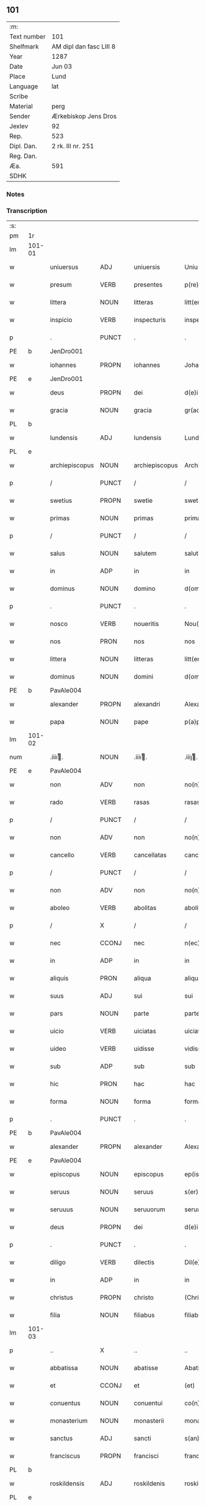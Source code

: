 ** 101
| :m:         |                         |
| Text number | 101                     |
| Shelfmark   | AM dipl dan fasc LIII 8 |
| Year        | 1287                    |
| Date        | Jun 03                  |
| Place       | Lund                    |
| Language    | lat                     |
| Scribe      |                         |
| Material    | perg                    |
| Sender      | Ærkebiskop Jens Dros    |
| Jexlev      | 92                      |
| Rep.        | 523                     |
| Dipl. Dan.  | 2 rk. III nr. 251       |
| Reg. Dan.   |                         |
| Æa.         | 591                     |
| SDHK        |                         |

*** Notes


*** Transcription
| :s: |        |                |       |   |                |                     |               |   |   |   |   |     |   |   |   |               |
| pm  |     1r |                |       |   |                |                     |               |   |   |   |   |     |   |   |   |               |
| lm  | 101-01 |                |       |   |                |                     |               |   |   |   |   |     |   |   |   |               |
| w   |        | uniuersus      | ADJ   |   | uniuersis      | Uniu(er)sis         | Unıu͛ſıs       |   |   |   |   | lat |   |   |   |        101-01 |
| w   |        | presum         | VERB  |   | presentes      | p(re)sentes         | p͛ſentes       |   |   |   |   | lat |   |   |   |        101-01 |
| w   |        | littera        | NOUN  |   | litteras       | litt(er)as          | lıtt͛as        |   |   |   |   | lat |   |   |   |        101-01 |
| w   |        | inspicio       | VERB  |   | inspecturis    | inspecturis         | ínſpeuɼıs    |   |   |   |   | lat |   |   |   |        101-01 |
| p   |        | .              | PUNCT |   | .              | .                   | .             |   |   |   |   | lat |   |   |   |        101-01 |
| PE  |      b | JenDro001               |       |   |                |                     |               |   |   |   |   |     |   |   |   |               |
| w   |        | iohannes       | PROPN |   | iohannes       | Johannes            | Johnnes      |   |   |   |   | lat |   |   |   |        101-01 |
| PE  |      e | JenDro001               |       |   |                |                     |               |   |   |   |   |     |   |   |   |               |
| w   |        | deus           | PROPN |   | dei            | d(e)i               | ꝺı̅            |   |   |   |   | lat |   |   |   |        101-01 |
| w   |        | gracia         | NOUN  |   | gracia         | gr(aci)a            | gɼ͛a           |   |   |   |   | lat |   |   |   |        101-01 |
| PL  |      b |                |       |   |                |                     |               |   |   |   |   |     |   |   |   |               |
| w   |        | lundensis      | ADJ   |   | lundensis      | Lund(e)n(sis)       | Lunꝺn͛         |   |   |   |   | lat |   |   |   |        101-01 |
| PL  |      e |                |       |   |                |                     |               |   |   |   |   |     |   |   |   |               |
| w   |        | archiepiscopus | NOUN  |   | archiepiscopus | Archiep(iscopu)s    | ɼchıep͛s      |   |   |   |   | lat |   |   |   |        101-01 |
| p   |        | /              | PUNCT |   | /              | /                   | /             |   |   |   |   | lat |   |   |   |        101-01 |
| w   |        | swetius        | PROPN |   | swetie         | swetie              | ſwetıe        |   |   |   |   | lat |   |   |   |        101-01 |
| w   |        | primas         | NOUN  |   | primas         | primas              | pꝛıms        |   |   |   |   | lat |   |   |   |        101-01 |
| p   |        | /              | PUNCT |   | /              | /                   | /             |   |   |   |   | lat |   |   |   |        101-01 |
| w   |        | salus          | NOUN  |   | salutem        | salutem             | ſlutem       |   |   |   |   | lat |   |   |   |        101-01 |
| w   |        | in             | ADP   |   | in             | in                  | ın            |   |   |   |   | lat |   |   |   |        101-01 |
| w   |        | dominus        | NOUN  |   | domino         | d(omi)no            | ꝺn̅o           |   |   |   |   | lat |   |   |   |        101-01 |
| p   |        | .              | PUNCT |   | .              | .                   | .             |   |   |   |   | lat |   |   |   |        101-01 |
| w   |        | nosco          | VERB  |   | noueritis      | Nou(er)itis         | Nou͛ıtıſ       |   |   |   |   | lat |   |   |   |        101-01 |
| w   |        | nos            | PRON  |   | nos            | nos                 | noſ           |   |   |   |   | lat |   |   |   |        101-01 |
| w   |        | littera        | NOUN  |   | litteras       | litt(er)as          | lıtt͛as        |   |   |   |   | lat |   |   |   |        101-01 |
| w   |        | dominus        | NOUN  |   | domini         | d(omi)ni            | ꝺn͛í           |   |   |   |   | lat |   |   |   |        101-01 |
| PE  |      b | PavAle004               |       |   |                |                     |               |   |   |   |   |     |   |   |   |               |
| w   |        | alexander      | PROPN |   | alexandri      | Alexandri           | lexnꝺꝛı     |   |   |   |   | lat |   |   |   |        101-01 |
| w   |        | papa           | NOUN  |   | pape           | p(a)p(e)            | ͤ             |   |   |   |   | lat |   |   |   |        101-01 |
| lm  | 101-02 |                |       |   |                |                     |               |   |   |   |   |     |   |   |   |               |
| num |        | .iiiiͭ.        | NOUN  |   | .iiiiͭ.        | .iiijͭ.             | .ıııȷͭ.       |   |   |   |   | lat |   |   |   |        101-02 |
| PE  |      e | PavAle004               |       |   |                |                     |               |   |   |   |   |     |   |   |   |               |
| w   |        | non            | ADV   |   | non            | no(n)               | no͛            |   |   |   |   | lat |   |   |   |        101-02 |
| w   |        | rado           | VERB  |   | rasas          | rasas               | ɼaſas         |   |   |   |   | lat |   |   |   |        101-02 |
| p   |        | /              | PUNCT |   | /              | /                   | /             |   |   |   |   | lat |   |   |   |        101-02 |
| w   |        | non            | ADV   |   | non            | no(n)               | no͛            |   |   |   |   | lat |   |   |   |        101-02 |
| w   |        | cancello       | VERB  |   | cancellatas    | cancellatas         | cancelltas   |   |   |   |   | lat |   |   |   |        101-02 |
| p   |        | /              | PUNCT |   | /              | /                   | /             |   |   |   |   | lat |   |   |   |        101-02 |
| w   |        | non            | ADV   |   | non            | no(n)               | no͛            |   |   |   |   | lat |   |   |   |        101-02 |
| w   |        | aboleo         | VERB  |   | abolitas       | abolitas            | abolıtas      |   |   |   |   | lat |   |   |   |        101-02 |
| p   |        | /              | X     |   | /              | /                   | /             |   |   |   |   | lat |   |   |   |        101-02 |
| w   |        | nec            | CCONJ |   | nec            | n(ec)               | nͨ             |   |   |   |   | lat |   |   |   |        101-02 |
| w   |        | in             | ADP   |   | in             | in                  | ın            |   |   |   |   | lat |   |   |   |        101-02 |
| w   |        | aliquis        | PRON  |   | aliqua         | aliqua              | alıqu        |   |   |   |   | lat |   |   |   |        101-02 |
| w   |        | suus           | ADJ   |   | sui            | sui                 | ſuı           |   |   |   |   | lat |   |   |   |        101-02 |
| w   |        | pars           | NOUN  |   | parte          | parte               | pɼte         |   |   |   |   | lat |   |   |   |        101-02 |
| w   |        | uicio          | VERB  |   | uiciatas       | uiciatas            | uıcıtas      |   |   |   |   | lat |   |   |   |        101-02 |
| w   |        | uideo          | VERB  |   | uidisse        | vidisse             | ỽıꝺıſſe       |   |   |   |   | lat |   |   |   |        101-02 |
| w   |        | sub            | ADP   |   | sub            | sub                 | ſub           |   |   |   |   | lat |   |   |   |        101-02 |
| w   |        | hic            | PRON  |   | hac            | hac                 | hc           |   |   |   |   | lat |   |   |   |        101-02 |
| w   |        | forma          | NOUN  |   | forma          | forma               | foꝛm         |   |   |   |   | lat |   |   |   |        101-02 |
| p   |        | .              | PUNCT |   | .              | .                   | .             |   |   |   |   | lat |   |   |   |        101-02 |
| PE  |      b |PavAle004                |       |   |                |                     |               |   |   |   |   |     |   |   |   |               |
| w   |        | alexander      | PROPN |   | alexander      | Alexander           | Alexnꝺeɼ     |   |   |   |   | lat |   |   |   |        101-02 |
| PE  |      e | PavAle004               |       |   |                |                     |               |   |   |   |   |     |   |   |   |               |
| w   |        | episcopus      | NOUN  |   | episcopus      | ep(iscopus)         | ep͛c           |   |   |   |   | lat |   |   |   |        101-02 |
| w   |        | seruus         | NOUN  |   | seruus         | s(er)uus            | s͛uus          |   |   |   |   | lat |   |   |   |        101-02 |
| w   |        | seruuus        | NOUN  |   | seruuorum      | seruuor(um)         | ſeɼuuoꝝ       |   |   |   |   | lat |   |   |   |        101-02 |
| w   |        | deus           | PROPN |   | dei            | d(e)i               | ꝺı̅            |   |   |   |   | lat |   |   |   |        101-02 |
| p   |        | .              | PUNCT |   | .              | .                   | .             |   |   |   |   | lat |   |   |   |        101-02 |
| w   |        | diligo         | VERB  |   | dilectis       | Dil(e)c(t)is        | Dılc̅ıs        |   |   |   |   | lat |   |   |   |        101-02 |
| w   |        | in             | ADP   |   | in             | in                  | ın            |   |   |   |   | lat |   |   |   |        101-02 |
| w   |        | christus       | PROPN |   | christo        | (Christ)o           | xp̅o           |   |   |   |   | lat |   |   |   |        101-02 |
| w   |        | filia          | NOUN  |   | filiabus       | filiab(us)          | fılıabꝫ       |   |   |   |   | lat |   |   |   |        101-02 |
| lm  | 101-03 |                |       |   |                |                     |               |   |   |   |   |     |   |   |   |               |
| p   |        | ..             | X     |   | ..             | ..                  | ..            |   |   |   |   | lat |   |   |   |        101-03 |
| w   |        | abbatissa      | NOUN  |   | abatisse       | Abatisse            | btıſſe      |   |   |   |   | lat |   |   |   |        101-03 |
| w   |        | et             | CCONJ |   | et             | (et)                |              |   |   |   |   | lat |   |   |   |        101-03 |
| w   |        | conuentus      | NOUN  |   | conuentui      | co(n)uentuj         | co̅uentu      |   |   |   |   | lat |   |   |   |        101-03 |
| w   |        | monasterium    | NOUN  |   | monasterii     | monasterij          | monﬅeɼí     |   |   |   |   | lat |   |   |   |        101-03 |
| w   |        | sanctus        | ADJ   |   | sancti         | s(an)c(t)i          | ſc̅ı           |   |   |   |   | lat |   |   |   |        101-03 |
| w   |        | franciscus     | PROPN |   | francisci      | francisci           | fɼancıſcí     |   |   |   |   | lat |   |   |   |        101-03 |
| PL  |      b |                |       |   |                |                     |               |   |   |   |   |     |   |   |   |               |
| w   |        | roskildensis   | ADJ   |   | roskildenis    | roskilden(is)       | ɼoſkılꝺen̅     |   |   |   |   | lat |   |   |   |        101-03 |
| PL  |      e |                |       |   |                |                     |               |   |   |   |   |     |   |   |   |               |
| p   |        | /              | PUNCT |   | /              | /                   | /             |   |   |   |   | lat |   |   |   |        101-03 |
| w   |        | ordo           | NOUN  |   | ordinis        | ordinis             | ᴏꝛꝺınıs       |   |   |   |   | lat |   |   |   |        101-03 |
| w   |        | sanctus        | ADJ   |   | sancti         | s(an)c(t)i          | ſc̅ı           |   |   |   |   | lat |   |   |   |        101-03 |
| w   |        | damianus       | PROPN |   | damiani        | damiani             | ꝺmıní       |   |   |   |   | lat |   |   |   |        101-03 |
| p   |        | .              | PUNCT |   | .              | .                   | .             |   |   |   |   | lat |   |   |   |        101-03 |
| w   |        | salus          | NOUN  |   | salutem        | Sal(u)t(em)         | Salt̅          |   |   |   |   | lat |   |   |   |        101-03 |
| w   |        | et             | CCONJ |   | et             | (et)                |              |   |   |   |   | lat |   |   |   |        101-03 |
| w   |        | apostolicus    | ADJ   |   | apostolicam    | Ap(osto)licam       | pl̅ıcam       |   |   |   |   | lat |   |   |   |        101-03 |
| w   |        | benedictio     | NOUN  |   | benedictionem  | ben(edictionem)     | be͛n           |   |   |   |   | lat |   |   |   |        101-03 |
| p   |        | .              | PUNCT |   | .              | .                   | .             |   |   |   |   | lat |   |   |   |        101-03 |
| w   |        | cum            | SCONJ |   | cum            | Cum                 | Cum           |   |   |   |   | lat |   |   |   |        101-03 |
| w   |        | sicut          | ADV   |   | sicut          | sicut               | ſıcut         |   |   |   |   | lat |   |   |   |        101-03 |
| w   |        | ex             | ADP   |   | ex             | ex                  | ex            |   |   |   |   | lat |   |   |   |        101-03 |
| w   |        | pars           | NOUN  |   | parte          | p(ar)te             | ꝑte           |   |   |   |   | lat |   |   |   |        101-03 |
| w   |        | uester         | ADJ   |   | uestra         | u(est)ra            | uɼ͛a           |   |   |   |   | lat |   |   |   |        101-03 |
| w   |        | sum            | AUX   |   | fuit           | fuit                | fuıt          |   |   |   |   | lat |   |   |   |        101-03 |
| w   |        | propono        | VERB  |   | propositum     | p(ro)positu(m)      | oſıtu̅        |   |   |   |   | lat |   |   |   |        101-03 |
| p   |        | /              | PUNCT |   | /              | /                   | /             |   |   |   |   | lat |   |   |   |        101-03 |
| w   |        | coram          | ADP   |   | coram          | cora(m)             | coꝛ̅          |   |   |   |   | lat |   |   |   |        101-03 |
| w   |        | nos            | PRON  |   | nobis          | nobis               | nobıs         |   |   |   |   | lat |   |   |   |        101-03 |
| p   |        | /              | PUNCT |   | /              | /                   | /             |   |   |   |   | lat |   |   |   |        101-03 |
| lm  | 101-04 |                |       |   |                |                     |               |   |   |   |   |     |   |   |   |               |
| w   |        | uos            | PRON  |   | uos            | vos                 | ỽos           |   |   |   |   | lat |   |   |   |        101-04 |
| w   |        | includo        | VERB  |   | incluse        | incluse             | ıncluſe       |   |   |   |   | lat |   |   |   |        101-04 |
| w   |        | corpus         | NOUN  |   | corpore        | corp(or)e           | coꝛꝑe         |   |   |   |   | lat |   |   |   |        101-04 |
| p   |        | /              | X     |   | /              | /                   | /             |   |   |   |   | lat |   |   |   |        101-04 |
| w   |        | in             | ADP   |   | in             | in                  | ın            |   |   |   |   | lat |   |   |   |        101-04 |
| w   |        | castrum        | NOUN  |   | castris        | cast(ri)s           | ᴄaﬅs         |   |   |   |   | lat |   |   |   |        101-04 |
| w   |        | claustralis    | ADJ   |   | claustralibus  | claustralib(us)     | ᴄlauﬅɼalıbꝫ   |   |   |   |   | lat |   |   |   |        101-04 |
| p   |        | /              | PUNCT |   | /              | /                   | /             |   |   |   |   | lat |   |   |   |        101-04 |
| w   |        | mens           | NOUN  |   | mente          | mente               | mente         |   |   |   |   | lat |   |   |   |        101-04 |
| w   |        | tamen          | ADV   |   | tamen          | t(ame)n             | tn̅            |   |   |   |   | lat |   |   |   |        101-04 |
| w   |        | liber          | ADJ   |   | libera         | libera              | lıbeɼa        |   |   |   |   | lat |   |   |   |        101-04 |
| w   |        | deuotus        | ADV   |   | deuote         | deuote              | ꝺeuote        |   |   |   |   | lat |   |   |   |        101-04 |
| w   |        | dominus        | NOUN  |   | domino         | d(omi)no            | ꝺn̅o           |   |   |   |   | lat |   |   |   |        101-04 |
| w   |        | famulor        | VERB  |   | famulantes     | famulantes          | famulantes    |   |   |   |   | lat |   |   |   |        101-04 |
| p   |        | /              | X     |   | /              | /                   | /             |   |   |   |   | lat |   |   |   |        101-04 |
| w   |        | generalis      | ADJ   |   | generali       | g(e)n(er)ali        | gn͛alı         |   |   |   |   | lat |   |   |   |        101-04 |
| w   |        | ordo           | NOUN  |   | ordinis        | ordinis             | ᴏꝛꝺınıs       |   |   |   |   | lat |   |   |   |        101-04 |
| w   |        | et             | CCONJ |   | et             | (et)                |              |   |   |   |   | lat |   |   |   |        101-04 |
| w   |        | prouincialis   | ADJ   |   | prouinciali    | proui(n)ciali       | pꝛouı̅cıalı    |   |   |   |   | lat |   |   |   |        101-04 |
| w   |        | frater         | NOUN  |   | fratrum        | fr(atru)m           | fɼm̅           |   |   |   |   | lat |   |   |   |        101-04 |
| w   |        | parvus         | ADJ   |   | minorum        | mi(n)or(um)         | mı̅oꝝ          |   |   |   |   | lat |   |   |   |        101-04 |
| w   |        | minister       | NOUN  |   | ministris      | minist(ri)s         | mınıﬅs       |   |   |   |   | lat |   |   |   |        101-04 |
| w   |        | ille           | PRON  |   | illius         | illius              | ıllıus        |   |   |   |   | lat |   |   |   |        101-04 |
| w   |        | prouincia      | NOUN  |   | prouincie      | proui(n)cie         | pꝛouı̅cıe      |   |   |   |   | lat |   |   |   |        101-04 |
| p   |        | /              | PUNCT |   | /              | /                   | /             |   |   |   |   | lat |   |   |   |        101-04 |
| w   |        | desidero       | VERB  |   | desideretis    | de-¦sid(er)etis     | ꝺe-¦ſıꝺ͛etıs   |   |   |   |   | lat |   |   |   | 101-04—101-05 |
| w   |        | pro            | ADP   |   | pro            | p(ro)               | ꝓ             |   |   |   |   | lat |   |   |   |        101-05 |
| w   |        | uester         | ADJ   |   | uestra         | u(est)ra            | uɼ̅a           |   |   |   |   | lat |   |   |   |        101-05 |
| w   |        | salus          | NOUN  |   | salute         | salute              | ſalute        |   |   |   |   | lat |   |   |   |        101-05 |
| w   |        | committo       | VERB  |   | committi       | co(m)mitti          | co̅mıttı       |   |   |   |   | lat |   |   |   |        101-05 |
| p   |        | /              | PUNCT |   | /              | /                   | /             |   |   |   |   | lat |   |   |   |        101-05 |
| w   |        | nos            | PRON  |   | nos            | nos                 | noſ           |   |   |   |   | lat |   |   |   |        101-05 |
| w   |        | pius           | ADJ   |   | pium           | piu(m)              | pıu̅           |   |   |   |   | lat |   |   |   |        101-05 |
| w   |        | uester         | ADJ   |   | uestrum        | u(est)r(u)m         | uɼ̅m           |   |   |   |   | lat |   |   |   |        101-05 |
| w   |        | propositum     | NOUN  |   | propositum     | p(ro)positu(m)      | oſıtu̅        |   |   |   |   | lat |   |   |   |        101-05 |
| w   |        | in             | ADP   |   | in             | in                  | ın            |   |   |   |   | lat |   |   |   |        101-05 |
| w   |        | dominus        | NOUN  |   | domino         | d(omi)no            | ꝺn̅o           |   |   |   |   | lat |   |   |   |        101-05 |
| w   |        | commendo       | VERB  |   | commendantes   | co(m)mendantes      | co̅menꝺanteſ   |   |   |   |   | lat |   |   |   |        101-05 |
| p   |        | /              | X     |   | /              | /                   | /             |   |   |   |   | lat |   |   |   |        101-05 |
| w   |        | deuotio        | NOUN  |   | deuotionis     | deuot(i)o(n)is      | ꝺeuot̅oıs      |   |   |   |   | lat |   |   |   |        101-05 |
| w   |        | uestre         | ADJ   |   | uestre         | u(est)re            | uɼ̅e           |   |   |   |   | lat |   |   |   |        101-05 |
| w   |        | prex           | NOUN  |   | precibus       | p(re)cib(us)        | p͛cıbꝫ         |   |   |   |   | lat |   |   |   |        101-05 |
| w   |        | inclino        | VERB  |   | inclinati      | inclinati           | ınclıntı     |   |   |   |   | lat |   |   |   |        101-05 |
| p   |        | /              | PUNCT |   | /              | /                   | /             |   |   |   |   | lat |   |   |   |        101-05 |
| w   |        | uos            | PRON  |   | uos            | vos                 | ỽos           |   |   |   |   | lat |   |   |   |        101-05 |
| w   |        | et             | CCONJ |   | et             | (et)                |              |   |   |   |   | lat |   |   |   |        101-05 |
| w   |        | monasterium    | NOUN  |   | monasterium    | monast(er)ium       | monﬅ͛ıum      |   |   |   |   | lat |   |   |   |        101-05 |
| w   |        | uester         | ADJ   |   | uestrum        | v(est)r(u)m         | ỽɼ̅m           |   |   |   |   | lat |   |   |   |        101-05 |
| w   |        | auctoritas     | NOUN  |   | auctoritate    | auct(oritat)e       | ue         |   |   |   |   | lat |   |   |   |        101-05 |
| w   |        | presum         | VERB  |   | presentium     | p(re)sentiu(m)      | p͛ſentíu̅       |   |   |   |   | lat |   |   |   |        101-05 |
| lm  | 101-06 |                |       |   |                |                     |               |   |   |   |   |     |   |   |   |               |
| w   |        | generalis      | ADJ   |   | generali       | g(e)n(er)ali        | gn͛alı         |   |   |   |   | lat |   |   |   |        101-06 |
| w   |        | et             | CCONJ |   | et             | (et)                |              |   |   |   |   | lat |   |   |   |        101-06 |
| w   |        | prouincialis   | ADJ   |   | prouinciali    | proui(n)ciali       | pꝛouı̅cılı    |   |   |   |   | lat |   |   |   |        101-06 |
| w   |        | minister       | NOUN  |   | ministris      | minist(ri)s         | mınıﬅs       |   |   |   |   | lat |   |   |   |        101-06 |
| w   |        | committo       | VERB  |   | committimus    | co(m)mittim(us)     | co̅míttímꝰ     |   |   |   |   | lat |   |   |   |        101-06 |
| w   |        | supradico      | VERB  |   | supradictis    | suprad(i)c(t)is     | ſupꝛaꝺc̅ıs     |   |   |   |   | lat |   |   |   |        101-06 |
| p   |        | /              | X     |   | /              | /                   | /             |   |   |   |   | lat |   |   |   |        101-06 |
| w   |        | idem           | DET   |   | eadem          | eade(m)             | eaꝺe̅          |   |   |   |   | lat |   |   |   |        101-06 |
| w   |        | auctoritas     | NOUN  |   | auctoritate    | au(ctorita)te       | ue         |   |   |   |   | lat |   |   |   |        101-06 |
| w   |        | nichilominus   | ADV   |   | nichilominus   | nichilomin(us)      | nıchılomınꝰ   |   |   |   |   | lat |   |   |   |        101-06 |
| w   |        | statuo         | VERB  |   | statuentes     | statue(n)tes        | ﬅatue̅tes      |   |   |   |   | lat |   |   |   |        101-06 |
| p   |        | .              | PUNCT |   | .              | .                   | .             |   |   |   |   | lat |   |   |   |        101-06 |
| w   |        | ut             | SCONJ |   | ut             | ut                  | ut            |   |   |   |   | lat |   |   |   |        101-06 |
| w   |        | sub            | ADP   |   | sub            | sub                 | ſub           |   |   |   |   | lat |   |   |   |        101-06 |
| w   |        | magisterium    | NOUN  |   | magisterio     | magist(er)io        | mgıﬅ͛ıo       |   |   |   |   | lat |   |   |   |        101-06 |
| w   |        | et             | CCONJ |   | et             | (et)                |              |   |   |   |   | lat |   |   |   |        101-06 |
| w   |        | doctrina       | NOUN  |   | doctrina       | doct(ri)na          | ꝺon        |   |   |   |   | lat |   |   |   |        101-06 |
| w   |        | minister       | NOUN  |   | ministrorum    | ministror(um)       | mınıﬅɼoꝝ      |   |   |   |   | lat |   |   |   |        101-06 |
| w   |        | generalis      | ADJ   |   | generalis      | g(e)n(er)alis       | g͛nalıs        |   |   |   |   | lat |   |   |   |        101-06 |
| w   |        | et             | CCONJ |   | et             | (et)                |              |   |   |   |   | lat |   |   |   |        101-06 |
| w   |        | prouincialis   | ADJ   |   | prouincialis   | p(ro)ui(n)cialis    | ꝓuı̅cılıs     |   |   |   |   | lat |   |   |   |        101-06 |
| lm  | 101-07 |                |       |   |                |                     |               |   |   |   |   |     |   |   |   |               |
| w   |        | frater         | NOUN  |   | fratrum        | fr(atru)m           | fɼ̅m           |   |   |   |   | lat |   |   |   |        101-07 |
| w   |        | parvus         | ADJ   |   | minorum        | mi(n)or(um)         | mı̅oꝝ          |   |   |   |   | lat |   |   |   |        101-07 |
| w   |        | prouincia      | NOUN  |   | !prouintie¡    | !p(ro)uintie¡       | !ꝓuíntıe¡     |   |   |   |   | lat |   |   |   |        101-07 |
| w   |        | prefor         | VERB  |   | prefate        | p(re)fate           | p͛fate         |   |   |   |   | lat |   |   |   |        101-07 |
| p   |        | /              | PUNCT |   | /              | /                   | /             |   |   |   |   | lat |   |   |   |        101-07 |
| w   |        | qui            | PRON  |   | qui            | qui                 | quí           |   |   |   |   | lat |   |   |   |        101-07 |
| w   |        | pro            | ADP   |   | pro            | pro                 | pꝛo           |   |   |   |   | lat |   |   |   |        101-07 |
| w   |        | tempus         | NOUN  |   | tempore        | temp(or)e           | temꝑe         |   |   |   |   | lat |   |   |   |        101-07 |
| w   |        | sum            | AUX   |   | fuerint        | fu(er)int           | fu͛ínt         |   |   |   |   | lat |   |   |   |        101-07 |
| w   |        | decetero       | ADV   |   | decetero       | decet(er)o          | ꝺecet͛o        |   |   |   |   | lat |   |   |   |        101-07 |
| w   |        | maneo          | VERB  |   | maneatis       | maneatis            | mnetıs      |   |   |   |   | lat |   |   |   |        101-07 |
| p   |        | .              | PUNCT |   | .              | .                   | .             |   |   |   |   | lat |   |   |   |        101-07 |
| w   |        | ille           | PRON  |   | illis          | illis               | ıllıs         |   |   |   |   | lat |   |   |   |        101-07 |
| w   |        | gaudeo         | VERB  |   | gaudentes      | gaud(e)ntes         | gauꝺn̅tes      |   |   |   |   | lat |   |   |   |        101-07 |
| w   |        | priuilegium    | NOUN  |   | priuilegiis    | p(ri)uilegijs       | puılegís    |   |   |   |   | lat |   |   |   |        101-07 |
| p   |        | /              | PUNCT |   | /              | /                   | /             |   |   |   |   | lat |   |   |   |        101-07 |
| w   |        | qui            | PRON  |   | que            | que                 | que           |   |   |   |   | lat |   |   |   |        101-07 |
| w   |        | ordo           | NOUN  |   | ordini         | ordini              | oꝛꝺını        |   |   |   |   | lat |   |   |   |        101-07 |
| w   |        | predictus      | VERB  |   | predicto       | p(re)d(i)c(t)o      | p͛ꝺc̅o          |   |   |   |   | lat |   |   |   |        101-07 |
| w   |        | frater         | NOUN  |   | fratrum        | fr(atru)m           | fɼ̅m           |   |   |   |   | lat |   |   |   |        101-07 |
| w   |        | ipse           | PRON  |   | ipsorum        | ip(s)or(um)         | ıp̅oꝝ          |   |   |   |   | lat |   |   |   |        101-07 |
| w   |        | ab             | ADP   |   | ab             | ab                  | b            |   |   |   |   | lat |   |   |   |        101-07 |
| w   |        | apostolicus    | ADJ   |   | apostolica     | Ap(osto)lica        | plıca       |   |   |   |   | lat |   |   |   |        101-07 |
| w   |        | sedes          | NOUN  |   | sede           | sede                | ſeꝺe          |   |   |   |   | lat |   |   |   |        101-07 |
| w   |        | concedo        | VERB  |   | concessa       | con-¦cessa          | con-¦ceſſa    |   |   |   |   | lat |   |   |   | 101-07—101-08 |
| w   |        | sum            | AUX   |   | sunt           | su(n)t              | ſu̅t           |   |   |   |   | lat |   |   |   |        101-08 |
| p   |        | /              | X     |   | /              | /                   | /             |   |   |   |   | lat |   |   |   |        101-08 |
| w   |        | uel            | CCONJ |   | uel            | u(e)l               | ul           |   |   |   |   | lat |   |   |   |        101-08 |
| w   |        | in             | ADP   |   | in             | in                  | ın            |   |   |   |   | lat |   |   |   |        101-08 |
| w   |        | posterus       | ADJ   |   | posterum       | post(eru)m          | poﬅ͛m          |   |   |   |   | lat |   |   |   |        101-08 |
| w   |        | concedo        | VERB  |   | concedentur    | co(n)cedentur       | co̅ceꝺentuɼ    |   |   |   |   | lat |   |   |   |        101-08 |
| p   |        | .              | PUNCT |   | .              | .                   | .             |   |   |   |   | lat |   |   |   |        101-08 |
| w   |        | ipsique        | PRON  |   | ipsique        | ip(s)iq(ue)         | ıp̅ıqꝫ         |   |   |   |   | lat |   |   |   |        101-08 |
| w   |        | generalis      | ADJ   |   | generalis      | g(e)n(er)alis       | gn͛lıs        |   |   |   |   | lat |   |   |   |        101-08 |
| w   |        | et             | CCONJ |   | et             | (et)                |              |   |   |   |   | lat |   |   |   |        101-08 |
| w   |        | prouincialis   | ADJ   |   | prouincialis   | p(ro)ui(n)cialis    | ꝓuı̅cılıs     |   |   |   |   | lat |   |   |   |        101-08 |
| w   |        | minister       | NOUN  |   | ministri       | minist(ri)          | mınıﬅ        |   |   |   |   | lat |   |   |   |        101-08 |
| p   |        | /              | PUNCT |   | /              | /                   | /             |   |   |   |   | lat |   |   |   |        101-08 |
| w   |        | anima          | NOUN  |   | animarum       | animar(um)          | nímꝝ        |   |   |   |   | lat |   |   |   |        101-08 |
| w   |        | uester         | ADJ   |   | uestrarum      | u(est)rar(um)       | uɼ̅aꝝ          |   |   |   |   | lat |   |   |   |        101-08 |
| w   |        | sollicitudo    | NOUN  |   | sollicitudinem | sollicitudi(n)em    | ſollıcıtuꝺı̅em |   |   |   |   | lat |   |   |   |        101-08 |
| w   |        | gero           | VERB  |   | gerentes       | g(er)entes          | g͛enteſ        |   |   |   |   | lat |   |   |   |        101-08 |
| w   |        | et             | CCONJ |   | et             | (et)                |              |   |   |   |   | lat |   |   |   |        101-08 |
| w   |        | cura           | NOUN  |   | curam          | curam               | cuɼam         |   |   |   |   | lat |   |   |   |        101-08 |
| p   |        | /              | PUNCT |   | /              | /                   | /             |   |   |   |   | lat |   |   |   |        101-08 |
| w   |        | idem           | PRON  |   | eidem          | eidem               | eıꝺem         |   |   |   |   | lat |   |   |   |        101-08 |
| w   |        | monasterium    | NOUN  |   | monasterio     | monast(er)io        | monﬅ͛ıo       |   |   |   |   | lat |   |   |   |        101-08 |
| p   |        | /              | X     |   | /              | /                   | /             |   |   |   |   | lat |   |   |   |        101-08 |
| w   |        | per            | ADP   |   | per            | per                 | peɼ           |   |   |   |   | lat |   |   |   |        101-08 |
| w   |        | se             | PRON  |   | se             | se                  | ſe            |   |   |   |   | lat |   |   |   |        101-08 |
| p   |        | /              | PUNCT |   | /              | /                   | /             |   |   |   |   | lat |   |   |   |        101-08 |
| w   |        | uel            | CCONJ |   | uel            | v(e)l               | ỽl           |   |   |   |   | lat |   |   |   |        101-08 |
| lm  | 101-09 |                |       |   |                |                     |               |   |   |   |   |     |   |   |   |               |
| w   |        | per            | ADP   |   | per            | per                 | peɼ           |   |   |   |   | lat |   |   |   |        101-09 |
| w   |        | alius          | ADJ   |   | alios          | alios               | lıos         |   |   |   |   | lat |   |   |   |        101-09 |
| w   |        | frater         | NOUN  |   | fratres        | fr(atr)es           | fɼ̅es          |   |   |   |   | lat |   |   |   |        101-09 |
| w   |        | suus           | ADJ   |   | sui            | sui                 | ſuí           |   |   |   |   | lat |   |   |   |        101-09 |
| w   |        | ordo           | NOUN  |   | ordinis        | ordinis             | oꝛꝺınıſ       |   |   |   |   | lat |   |   |   |        101-09 |
| p   |        | /              | X     |   | /              | /                   | /             |   |   |   |   | lat |   |   |   |        101-09 |
| w   |        | qui            | PRON  |   | quos           | q(uo)s              | qͦs            |   |   |   |   | lat |   |   |   |        101-09 |
| w   |        | ad             | ADP   |   | ad             | ad                  | ꝺ            |   |   |   |   | lat |   |   |   |        101-09 |
| w   |        | hic            | PRON  |   | hoc            | hoc                 | hoc           |   |   |   |   | lat |   |   |   |        101-09 |
| w   |        | uideo          | VERB  |   | uiderint       | uid(er)int          | uıꝺ͛ınt        |   |   |   |   | lat |   |   |   |        101-09 |
| w   |        | ydoneus        | ADJ   |   | ydoneos        | ydoneos             | ẏꝺoneos       |   |   |   |   | lat |   |   |   |        101-09 |
| p   |        | /              | PUNCT |   | /              | /                   | /             |   |   |   |   | lat |   |   |   |        101-09 |
| w   |        | quociens       | ADV   |   | quociens       | q(uo)ciens          | qͦcıens        |   |   |   |   | lat |   |   |   |        101-09 |
| w   |        | expedio        | VERB  |   | expedierit     | expedierit          | expeꝺıeɼıt    |   |   |   |   | lat |   |   |   |        101-09 |
| w   |        | officium       | NOUN  |   | officium       | officiu(m)          | offıcıu̅       |   |   |   |   | lat |   |   |   |        101-09 |
| w   |        | uisitatio      | NOUN  |   | uisitationis   | visitat(i)o(n)is    | ỽıſıtat̅oıſ    |   |   |   |   | lat |   |   |   |        101-09 |
| w   |        | impendo        | VERB  |   | impendant      | impendant           | ımpenꝺant     |   |   |   |   | lat |   |   |   |        101-09 |
| p   |        | /              | X     |   | /              | /                   | /             |   |   |   |   | lat |   |   |   |        101-09 |
| w   |        | corrigo        | VERB  |   | corrigendo     | corrigendo          | coꝛɼıgenꝺo    |   |   |   |   | lat |   |   |   |        101-09 |
| w   |        | et             | CCONJ |   | et             | (et)                |              |   |   |   |   | lat |   |   |   |        101-09 |
| w   |        | reformo        | VERB  |   | reformando     | reformando          | ɼefoꝛmnꝺo    |   |   |   |   | lat |   |   |   |        101-09 |
| w   |        | ibidem         | ADV   |   | ibidem         | ibidem              | ıbıꝺem        |   |   |   |   | lat |   |   |   |        101-09 |
| p   |        | /              | PUNCT |   | /              | /                   | /             |   |   |   |   | lat |   |   |   |        101-09 |
| w   |        | tam            | ADV   |   | tam            | tam                 | tam           |   |   |   |   | lat |   |   |   |        101-09 |
| w   |        | in             | ADP   |   | in             | in                  | ín            |   |   |   |   | lat |   |   |   |        101-09 |
| lm  | 101-10 |                |       |   |                |                     |               |   |   |   |   |     |   |   |   |               |
| w   |        | caput          | NOUN  |   | capite         | capite              | capıte        |   |   |   |   | lat |   |   |   |        101-10 |
| w   |        | quam           | ADV   |   | quam           | q(uam)              | ꝙ            |   |   |   |   | lat |   |   |   |        101-10 |
| w   |        | in             | ADP   |   | in             | in                  | ín            |   |   |   |   | lat |   |   |   |        101-10 |
| w   |        | membrum        | NOUN  |   | membris        | membris             | membꝛıs       |   |   |   |   | lat |   |   |   |        101-10 |
| p   |        | /              | X     |   | /              | /                   | /             |   |   |   |   | lat |   |   |   |        101-10 |
| w   |        | qui            | CCONJ |   | que            | que                 | que           |   |   |   |   | lat |   |   |   |        101-10 |
| w   |        | correctio      | NOUN  |   | correctionis   | correct(i)o(n)is    | coꝛɼeo̅ıs     |   |   |   |   | lat |   |   |   |        101-10 |
| w   |        | siue           | CCONJ |   | seu            | seu                 | ſeu           |   |   |   |   | lat |   |   |   |        101-10 |
| w   |        | reformatio     | NOUN  |   | reformationis  | reformat(i)o(n)is   | ɼefoꝛmt̅oıs   |   |   |   |   | lat |   |   |   |        101-10 |
| w   |        | officium       | NOUN  |   | officio        | officio             | offıcıo       |   |   |   |   | lat |   |   |   |        101-10 |
| w   |        | nosco          | VERB  |   | nouerint       | nou(er)int          | nou͛ínt        |   |   |   |   | lat |   |   |   |        101-10 |
| w   |        | indigeo        | VERB  |   | indigere       | indigere            | ínꝺıgeɼe      |   |   |   |   | lat |   |   |   |        101-10 |
| p   |        | .              | PUNCT |   | .              | .                   | .             |   |   |   |   | lat |   |   |   |        101-10 |
| w   |        | et             | CCONJ |   | et             | (et)                |              |   |   |   |   | lat |   |   |   |        101-10 |
| w   |        | nichilominus   | ADV   |   | nichilominus   | nichilomin(us)      | nıchılomınꝰ   |   |   |   |   | lat |   |   |   |        101-10 |
| w   |        | instituo       | VERB  |   | instituant     | instituant          | ınﬅıtunt     |   |   |   |   | lat |   |   |   |        101-10 |
| w   |        | et             | CCONJ |   | et             | (et)                |              |   |   |   |   | lat |   |   |   |        101-10 |
| w   |        | destituo       | VERB  |   | destituant     | destituant          | ꝺeﬅıtunt     |   |   |   |   | lat |   |   |   |        101-10 |
| p   |        | /              | PUNCT |   | /              | /                   | /             |   |   |   |   | lat |   |   |   |        101-10 |
| w   |        | muto           | VERB  |   | mutent         | mutent              | mutent        |   |   |   |   | lat |   |   |   |        101-10 |
| w   |        | et             | CCONJ |   | et             | (et)                |              |   |   |   |   | lat |   |   |   |        101-10 |
| w   |        | ordino         | VERB  |   | ordinent       | ordinent            | oꝛꝺınent      |   |   |   |   | lat |   |   |   |        101-10 |
| p   |        | /              | PUNCT |   | /              | /                   | /             |   |   |   |   | lat |   |   |   |        101-10 |
| w   |        | prout          | SCONJ |   | prout          | p(ro)ut             | ꝓut           |   |   |   |   | lat |   |   |   |        101-10 |
| lm  | 101-11 |                |       |   |                |                     |               |   |   |   |   |     |   |   |   |               |
| w   |        | secundus       | ADP   |   | secundum       | s(e)c(un)d(u)m      | ſcꝺm         |   |   |   |   | lat |   |   |   |        101-11 |
| w   |        | deum           | PROPN |   | deum           | d(eu)m              | ꝺm̅            |   |   |   |   | lat |   |   |   |        101-11 |
| w   |        | uideo          | VERB  |   | uiderint       | vid(er)int          | ỽıꝺ͛ınt        |   |   |   |   | lat |   |   |   |        101-11 |
| w   |        | expedio        | VERB  |   | expedire       | expedire            | expeꝺıɼe      |   |   |   |   | lat |   |   |   |        101-11 |
| p   |        | .              | PUNCT |   | .              | .                   | .             |   |   |   |   | lat |   |   |   |        101-11 |
| w   |        | electio        | NOUN  |   | electio        | El(e)c(ti)o         | lc̅o          |   |   |   |   | lat |   |   |   |        101-11 |
| w   |        | tamen          | ADV   |   | tamen          | t(ame)n             | tn̅            |   |   |   |   | lat |   |   |   |        101-11 |
| w   |        | abbatissa      | NOUN  |   | abbatisse      | abb(at)isse         | abbıſſe      |   |   |   |   | lat |   |   |   |        101-11 |
| p   |        | /              | PUNCT |   | /              | /                   | /             |   |   |   |   | lat |   |   |   |        101-11 |
| w   |        | libere         | ADV   |   | libere         | libere              | lıbeɼe        |   |   |   |   | lat |   |   |   |        101-11 |
| w   |        | pertineo       | VERB  |   | pertineat      | p(er)tineat         | ꝑtínet       |   |   |   |   | lat |   |   |   |        101-11 |
| w   |        | ad             | ADP   |   | ad             | ad                  | ꝺ            |   |   |   |   | lat |   |   |   |        101-11 |
| w   |        | conuentus      | NOUN  |   | conuentum      | co(n)uentu(m)       | co̅uentu̅       |   |   |   |   | lat |   |   |   |        101-11 |
| p   |        | .              | PUNCT |   | .              | .                   | .             |   |   |   |   | lat |   |   |   |        101-11 |
| w   |        | confessio      | NOUN  |   | confessiones   | confessio(n)es      | confeſſıo̅es   |   |   |   |   | lat |   |   |   |        101-11 |
| w   |        | autem          | CCONJ |   | autem          | aut(em)             | aut̅           |   |   |   |   | lat |   |   |   |        101-11 |
| w   |        | uester         | ADJ   |   | uestras        | v(est)ras           | ỽɼ̅as          |   |   |   |   | lat |   |   |   |        101-11 |
| w   |        | audio          | VERB  |   | audiant        | audiant             | uꝺınt       |   |   |   |   | lat |   |   |   |        101-11 |
| w   |        | et             | CCONJ |   | et             | (et)                |              |   |   |   |   | lat |   |   |   |        101-11 |
| w   |        | ministro       | VERB  |   | ministrent     | minist(re)nt        | mınıﬅͤnt       |   |   |   |   | lat |   |   |   |        101-11 |
| w   |        | uos            | PRON  |   | uobis          | uob(is)             | uob          |   |   |   |   | lat |   |   |   |        101-11 |
| w   |        | ecclesiasticus | ADJ   |   | ecclesiastica  | ecc(lesi)astica     | ecc̅aﬅıca      |   |   |   |   | lat |   |   |   |        101-11 |
| w   |        | sacramemtum    | NOUN  |   | sacramemta     | sac(ra)me(m)ta      | ſcme̅ta      |   |   |   |   | lat |   |   |   |        101-11 |
| p   |        | .              | PUNCT |   | .              | .                   | .             |   |   |   |   | lat |   |   |   |        101-11 |
| w   |        | et             | CCONJ |   | et             | (et)                |              |   |   |   |   | lat |   |   |   |        101-11 |
| w   |        | ne             | SCONJ |   | ne             | ne                  | ne            |   |   |   |   | lat |   |   |   |        101-11 |
| lm  | 101-12 |                |       |   |                |                     |               |   |   |   |   |     |   |   |   |               |
| w   |        | pro            | ADP   |   | pro            | p(ro)               | ꝓ             |   |   |   |   | lat |   |   |   |        101-12 |
| w   |        | is             | PRON  |   | eo             | eo                  | eo            |   |   |   |   | lat |   |   |   |        101-12 |
| w   |        | qui            | SCONJ |   | quod           | q(uod)              | ꝙ             |   |   |   |   | lat |   |   |   |        101-12 |
| w   |        | in             | ADP   |   | in             | in                  | ın            |   |   |   |   | lat |   |   |   |        101-12 |
| w   |        | monasterium    | NOUN  |   | monasterio     | monast(er)io        | monﬅ͛ıo       |   |   |   |   | lat |   |   |   |        101-12 |
| w   |        | uester         | ADJ   |   | uestro         | u(est)ro            | uɼ̅o           |   |   |   |   | lat |   |   |   |        101-12 |
| w   |        | ipse           | PRON  |   | ipsius         | ip(s)i(us)          | ıp̅ıꝰ          |   |   |   |   | lat |   |   |   |        101-12 |
| w   |        | ordo           | NOUN  |   | ordinis        | ordinis             | oꝛꝺínıſ       |   |   |   |   | lat |   |   |   |        101-12 |
| w   |        | frater         | NOUN  |   | fratres        | fr(atr)es           | fɼ̅es          |   |   |   |   | lat |   |   |   |        101-12 |
| w   |        | resideo        | VERB  |   | residere       | resid(er)e          | ɼeſıꝺ͛e        |   |   |   |   | lat |   |   |   |        101-12 |
| w   |        | continuus      | ADV   |   | continue       | co(n)tinue          | co̅tınue       |   |   |   |   | lat |   |   |   |        101-12 |
| w   |        | non            | ADV   |   | non            | no(n)               | no̅            |   |   |   |   | lat |   |   |   |        101-12 |
| w   |        | teneo          | VERB  |   | tenentur       | tene(n)tur          | tene̅tuɼ       |   |   |   |   | lat |   |   |   |        101-12 |
| w   |        | pro            | ADP   |   | pro            | p(ro)               | ꝓ             |   |   |   |   | lat |   |   |   |        101-12 |
| w   |        | defictus       | NOUN  |   | defectu        | def(e)c(t)u         | ꝺefc̅u         |   |   |   |   | lat |   |   |   |        101-12 |
| w   |        | sacerdos       | NOUN  |   | sacerdotis     | sac(er)dotis        | ſac͛ꝺotıs      |   |   |   |   | lat |   |   |   |        101-12 |
| w   |        | possum         | VERB  |   | possit         | possit              | poſſıt        |   |   |   |   | lat |   |   |   |        101-12 |
| w   |        | periculum      | NOUN  |   | periculum      | p(er)ic(u)l(u)m     | ꝑıcl̅m         |   |   |   |   | lat |   |   |   |        101-12 |
| w   |        | immineo        | VERB  |   | imminere       | immin(er)e          | ímmín͛e        |   |   |   |   | lat |   |   |   |        101-12 |
| p   |        | /              | X     |   | /              | /                   | /             |   |   |   |   | lat |   |   |   |        101-12 |
| w   |        | predico        | VERB  |   | predicti       | p(re)d(i)c(t)i      | p͛ꝺcı̅          |   |   |   |   | lat |   |   |   |        101-12 |
| w   |        | generalis      | ADJ   |   | generalis      | g(e)n(er)alis       | g͛nalıs        |   |   |   |   | lat |   |   |   |        101-12 |
| w   |        | et             | CCONJ |   | et             | (et)                |              |   |   |   |   | lat |   |   |   |        101-12 |
| w   |        | prouincialis   | ADJ   |   | !prouintialis¡ | !p(ro)uintialis¡    | !ꝓuıntıalıs¡  |   |   |   |   | lat |   |   |   |        101-12 |
| w   |        | minister       | NOUN  |   | ministri       | mi-¦nist(ri)        | mı-¦nıﬅ      |   |   |   |   | lat |   |   |   | 101-12—101-13 |
| p   |        | /              | X     |   | /              | /                   | /             |   |   |   |   | lat |   |   |   |        101-13 |
| w   |        | ad             | ADP   |   | ad             | ad                  | ꝺ            |   |   |   |   | lat |   |   |   |        101-13 |
| w   |        | confessio      | NOUN  |   | confessiones   | co(n)fessio(n)es    | co̅feſſıo̅es    |   |   |   |   | lat |   |   |   |        101-13 |
| w   |        | in             | ADP   |   | in             | in                  | ín            |   |   |   |   | lat |   |   |   |        101-13 |
| w   |        | necessitas     | NOUN  |   | necessitatis   | n(e)c(ess)itatis    | nc̅cıtatıs     |   |   |   |   | lat |   |   |   |        101-13 |
| w   |        | articulus      | NOUN  |   | articulo       | articulo            | ɼtıculo      |   |   |   |   | lat |   |   |   |        101-13 |
| w   |        | audio          | VERB  |   | audiendas      | audiendas           | uꝺıenꝺas     |   |   |   |   | lat |   |   |   |        101-13 |
| p   |        | /              | PUNCT |   | /              | /                   | /             |   |   |   |   | lat |   |   |   |        101-13 |
| w   |        | et             | CCONJ |   | et             | (et)                |              |   |   |   |   | lat |   |   |   |        101-13 |
| w   |        | ministro       | VERB  |   | ministranda    | minist(ra)nda       | mınıﬅnꝺa     |   |   |   |   | lat |   |   |   |        101-13 |
| w   |        | sacramentum    | NOUN  |   | sacramenta     | sac(ra)menta        | ſacmenta     |   |   |   |   | lat |   |   |   |        101-13 |
| w   |        | predico        | VERB  |   | predicta       | p(re)d(i)c(t)a      | p͛ꝺc̅a          |   |   |   |   | lat |   |   |   |        101-13 |
| p   |        | /              | PUNCT |   | /              | /                   | /             |   |   |   |   | lat |   |   |   |        101-13 |
| w   |        | necnon         | ADV   |   | necnon         | n(ec)no(n)          | nͨno̅           |   |   |   |   | lat |   |   |   |        101-13 |
| w   |        | diuinus        | ADJ   |   | diuina         | diuina              | ꝺíuín        |   |   |   |   | lat |   |   |   |        101-13 |
| w   |        | officium       | NOUN  |   | officia        | officia             | offıcı       |   |   |   |   | lat |   |   |   |        101-13 |
| w   |        | celebro        | VERB  |   | celebranda     | celebranda          | celebꝛnꝺa    |   |   |   |   | lat |   |   |   |        101-13 |
| p   |        | /              | PUNCT |   | /              | /                   | /             |   |   |   |   | lat |   |   |   |        101-13 |
| w   |        | uos            | PRON  |   | uobis          | uob(is)             | uob          |   |   |   |   | lat |   |   |   |        101-13 |
| w   |        | deputo         | VERB  |   | deputent       | depute(n)t          | ꝺepute̅t       |   |   |   |   | lat |   |   |   |        101-13 |
| w   |        | aliqui         | PRON  |   | aliquos        | aliq(uo)s           | lıqͦs         |   |   |   |   | lat |   |   |   |        101-13 |
| w   |        | discretus      | ADJ   |   | discretos      | discretos           | ꝺıſcɼetos     |   |   |   |   | lat |   |   |   |        101-13 |
| lm  | 101-14 |                |       |   |                |                     |               |   |   |   |   |     |   |   |   |               |
| w   |        | et             | CCONJ |   | et             | (et)                |              |   |   |   |   | lat |   |   |   |        101-14 |
| w   |        | prouidus       | VERB  |   | prouidos       | p(ro)uidos          | ꝓuıꝺos        |   |   |   |   | lat |   |   |   |        101-14 |
| w   |        | capellanus     | NOUN  |   | capellanos     | capellanos          | capellnos    |   |   |   |   | lat |   |   |   |        101-14 |
| p   |        | .              | PUNCT |   | .              | .                   | .             |   |   |   |   | lat |   |   |   |        101-14 |
| w   |        | ad             | ADP   |   | ad             | Ad                  | Aꝺ            |   |   |   |   | lat |   |   |   |        101-14 |
| w   |        | hic            | PRON  |   | hec            | hec                 | hec           |   |   |   |   | lat |   |   |   |        101-14 |
| w   |        | liceo          | VERB  |   | liceat         | liceat              | lıceat        |   |   |   |   | lat |   |   |   |        101-14 |
| w   |        | uos            | PRON  |   | uobis          | uob(is)             | uob          |   |   |   |   | lat |   |   |   |        101-14 |
| w   |        | reddo          | VERB  |   | redditus       | reddit(us)          | ɼeꝺꝺıtꝰ       |   |   |   |   | lat |   |   |   |        101-14 |
| w   |        | et             | CCONJ |   | et             | (et)                |              |   |   |   |   | lat |   |   |   |        101-14 |
| w   |        | possessio      | NOUN  |   | possessiones   | possessio(n)es      | poſſeſſıo̅es   |   |   |   |   | lat |   |   |   |        101-14 |
| w   |        | recipio        | VERB  |   | recipere       | recip(er)e          | ɼecıꝑe        |   |   |   |   | lat |   |   |   |        101-14 |
| p   |        | /              | PUNCT |   | /              | /                   | /             |   |   |   |   | lat |   |   |   |        101-14 |
| w   |        | atque          | CCONJ |   | ac             | ac                  | c            |   |   |   |   | lat |   |   |   |        101-14 |
| w   |        | is             | PRON  |   | ea             | ea                  | e            |   |   |   |   | lat |   |   |   |        101-14 |
| w   |        | libere         | ADV   |   | libere         | lib(er)e            | lıb͛e          |   |   |   |   | lat |   |   |   |        101-14 |
| w   |        | retineo        | VERB  |   | retinere       | retin(er)e          | ɼetın͛e        |   |   |   |   | lat |   |   |   |        101-14 |
| p   |        | .              | PUNCT |   | .              | .                   | .             |   |   |   |   | lat |   |   |   |        101-14 |
| w   |        | non            | ADV   |   | non            | no(n)               | no̅            |   |   |   |   | lat |   |   |   |        101-14 |
| w   |        | obsto          | VERB  |   | obstante       | obstante            | obﬅante       |   |   |   |   | lat |   |   |   |        101-14 |
| w   |        | contrarius     | ADJ   |   | contraria      | cont(ra)ria         | contɼı      |   |   |   |   | lat |   |   |   |        101-14 |
| w   |        | consuetudo     | NOUN  |   | consuetudine   | co(n)suetudi(n)e    | co̅ſuetuꝺı̅e    |   |   |   |   | lat |   |   |   |        101-14 |
| p   |        | /              | PUNCT |   | /              | /                   | /             |   |   |   |   | lat |   |   |   |        101-14 |
| w   |        | siue           | CCONJ |   | seu            | seu                 | ſeu           |   |   |   |   | lat |   |   |   |        101-14 |
| w   |        | statuo         | VERB  |   | statuto        | statuto             | ﬅatuto        |   |   |   |   | lat |   |   |   |        101-14 |
| w   |        | uester         | ADJ   |   | uestri         | vestri              | ỽeﬅɼı         |   |   |   |   | lat |   |   |   |        101-14 |
| lm  | 101-15 |                |       |   |                |                     |               |   |   |   |   |     |   |   |   |               |
| w   |        | ordo           | NOUN  |   | ordinis        | ordi(ni)s           | oꝛꝺıs        |   |   |   |   | lat |   |   |   |        101-15 |
| p   |        | /              | PUNCT |   | /              | /                   | /             |   |   |   |   | lat |   |   |   |        101-15 |
| w   |        | confirmatio    | NOUN  |   | confirmatione  | co(n)firmat(i)o(n)e | co̅fıɼmt̅oe    |   |   |   |   | lat |   |   |   |        101-15 |
| w   |        | sedes          | NOUN  |   | sedis          | sedis               | ſeꝺıs         |   |   |   |   | lat |   |   |   |        101-15 |
| w   |        | apostolicus    | ADJ   |   | apostolice     | Ap(osto)lice        | plıce       |   |   |   |   | lat |   |   |   |        101-15 |
| p   |        | /              | PUNCT |   | /              | /                   | /             |   |   |   |   | lat |   |   |   |        101-15 |
| w   |        | aut            | CCONJ |   | aut            | aut                 | ut           |   |   |   |   | lat |   |   |   |        101-15 |
| w   |        | quicumque      | PRON  |   | quacumque      | quacu(m)q(ue)       | qucu̅qꝫ       |   |   |   |   | lat |   |   |   |        101-15 |
| w   |        | firmitas       | NOUN  |   | firmitate      | firmitate           | fıɼmıtate     |   |   |   |   | lat |   |   |   |        101-15 |
| w   |        | alius          | ADJ   |   | alia           | alia                | lı          |   |   |   |   | lat |   |   |   |        101-15 |
| p   |        | /              | PUNCT |   | /              | /                   | /             |   |   |   |   | lat |   |   |   |        101-15 |
| w   |        | roboro         | VERB  |   | roboratis      | roboratis           | ɼoboꝛtıs     |   |   |   |   | lat |   |   |   |        101-15 |
| p   |        | .              | PUNCT |   | .              | .                   | .             |   |   |   |   | lat |   |   |   |        101-15 |
| w   |        | nullus         | ADJ   |   | nulli          | nulli               | ullı         |   |   |   |   | lat |   |   |   |        101-15 |
| w   |        | ergo           | ADV   |   | ergo           | (er)g(o)            | gͦ             |   |   |   |   | lat |   |   |   |        101-15 |
| w   |        | omnino         | ADV   |   | omnino         | om(n)i(n)o          | om̅ıo          |   |   |   |   | lat |   |   |   |        101-15 |
| w   |        | homo           | NOUN  |   | hominum        | ho(m)i(nu)m         | ho̅ım          |   |   |   |   | lat |   |   |   |        101-15 |
| w   |        | liceo          | VERB  |   | liceat         | liceat              | lıcet        |   |   |   |   | lat |   |   |   |        101-15 |
| w   |        | hic            | DET   |   | hanc           | hanc                | hnc          |   |   |   |   | lat |   |   |   |        101-15 |
| w   |        | pagina         | NOUN  |   | paginam        | pagina(m)           | pgın̅        |   |   |   |   | lat |   |   |   |        101-15 |
| w   |        | noster         | ADJ   |   | nostre         | n(ost)re            | nɼ̅e           |   |   |   |   | lat |   |   |   |        101-15 |
| w   |        | commissio      | NOUN  |   | commissionis   | co(m)missio(n)is    | co̅mıſſıo̅ıs    |   |   |   |   | lat |   |   |   |        101-15 |
| w   |        | et             | CCONJ |   | et             | (et)                |              |   |   |   |   | lat |   |   |   |        101-15 |
| w   |        | constitutio    | NOUN  |   | constitutionis | constitutionis      | conﬅıtutıonıs |   |   |   |   | lat |   |   |   |        101-15 |
| lm  | 101-16 |                |       |   |                |                     |               |   |   |   |   |     |   |   |   |               |
| w   |        | infringo       | VERB  |   | infringere     | infring(er)e        | ınfɼıng͛e      |   |   |   |   | lat |   |   |   |        101-16 |
| p   |        | /              | PUNCT |   | /              | /                   | /             |   |   |   |   | lat |   |   |   |        101-16 |
| w   |        | uel            | CCONJ |   | uel            | u(e)l               | ul           |   |   |   |   | lat |   |   |   |        101-16 |
| w   |        | is             | PRON  |   | ei             | ei                  | eı            |   |   |   |   | lat |   |   |   |        101-16 |
| w   |        | ausus          | NOUN  |   | ausu           | ausu                | uſu          |   |   |   |   | lat |   |   |   |        101-16 |
| w   |        | temerarius     | ADJ   |   | temerario      | tem(er)ario         | tem͛aɼıo       |   |   |   |   | lat |   |   |   |        101-16 |
| w   |        | contraeo       | VERB  |   | contraire      | co(n)traire         | co̅tɼaıɼe      |   |   |   |   | lat |   |   |   |        101-16 |
| p   |        | .              | PUNCT |   | .              | .                   | .             |   |   |   |   | lat |   |   |   |        101-16 |
| w   |        | siquis         | PRON  |   | siquis         | Siq(ui)s            | Sıqs         |   |   |   |   | lat |   |   |   |        101-16 |
| w   |        | autem          | CCONJ |   | autem          | aut(em)             | aut̅           |   |   |   |   | lat |   |   |   |        101-16 |
| w   |        | hic            | PRON  |   | hoc            | hoc                 | hoc           |   |   |   |   | lat |   |   |   |        101-16 |
| w   |        | attempto       | VERB  |   | attemptare     | Atte(m)ptare        | tte̅ptaɼe     |   |   |   |   | lat |   |   |   |        101-16 |
| w   |        | presumo        | VERB  |   | presumpserit   | p(re)sumps(er)it    | p͛ſumpſı͛t      |   |   |   |   | lat |   |   |   |        101-16 |
| p   |        | /              | PUNCT |   | /              | /                   | /             |   |   |   |   | lat |   |   |   |        101-16 |
| w   |        | indignatio     | NOUN  |   | indignationem  | indignat(i)o(n)em   | ınꝺıgnt̅oem   |   |   |   |   | lat |   |   |   |        101-16 |
| w   |        | omnipotens     | ADJ   |   | omnipotentis   | om(n)ipot(e)ntis    | om̅ıpotn̅tıs    |   |   |   |   | lat |   |   |   |        101-16 |
| w   |        | deus           | PROPN |   | dei            | d(e)i               | ꝺı̅            |   |   |   |   | lat |   |   |   |        101-16 |
| w   |        | et             | CCONJ |   | et             | (et)                |              |   |   |   |   | lat |   |   |   |        101-16 |
| w   |        | beatus         | ADJ   |   | beatorum       | beator(um)          | beatoꝝ        |   |   |   |   | lat |   |   |   |        101-16 |
| w   |        | petrus         | PROPN |   | petri          | Pet(ri)             | Pet          |   |   |   |   | lat |   |   |   |        101-16 |
| w   |        | et             | CCONJ |   | et             | (et)                |              |   |   |   |   | lat |   |   |   |        101-16 |
| w   |        | paulum         | PROPN |   | pauli          | Pauli               | Pulı         |   |   |   |   | lat |   |   |   |        101-16 |
| w   |        | apostolus      | ADJ   |   | apostolorum    | Ap(osto)lor(um)     | ploꝝ        |   |   |   |   | lat |   |   |   |        101-16 |
| w   |        | hic            | PRON  |   | eius           | ei(us)              | eıꝰ           |   |   |   |   | lat |   |   |   |        101-16 |
| w   |        | se             | PRON  |   | se             | se                  | se            |   |   |   |   | lat |   |   |   |        101-16 |
| lm  | 101-17 |                |       |   |                |                     |               |   |   |   |   |     |   |   |   |               |
| w   |        | nosco          | VERB  |   | nouerit        | nou(er)it           | nou͛ıt         |   |   |   |   | lat |   |   |   |        101-17 |
| w   |        | incurro        | VERB  |   | incursurum     | incursuru(m)        | íncuɼſuɼu̅     |   |   |   |   | lat |   |   |   |        101-17 |
| p   |        | .              | PUNCT |   | .              | .                   | .             |   |   |   |   | lat |   |   |   |        101-17 |
| w   |        | do             | VERB  |   | datum          | Dat(um)             | Dt̅           |   |   |   |   | lat |   |   |   |        101-17 |
| PL  |      b |                |       |   |                |                     |               |   |   |   |   |     |   |   |   |               |
| w   |        | uiterbium      | PROPN |   | uyterbii       | vyterbij            | ỽẏteɼbí      |   |   |   |   | lat |   |   |   |        101-17 |
| PL  |      e |                |       |   |                |                     |               |   |   |   |   |     |   |   |   |               |
| p   |        | .              | PUNCT |   | .              | .                   | .             |   |   |   |   | lat |   |   |   |        101-17 |
| num |        | ii             | NOUN  |   | ii             | ij                  | í            |   |   |   |   | lat |   |   |   |        101-17 |
| p   |        | .              | PUNCT |   | .              | .                   | .             |   |   |   |   | lat |   |   |   |        101-17 |
| w   |        | kalenda        | NOUN  |   | kalendas       | K(a)l(endas)        | KL           |   |   |   |   | lat |   |   |   |        101-17 |
| p   |        | .              | PUNCT |   | .              | .                   | .             |   |   |   |   | lat |   |   |   |        101-17 |
| w   |        | marcius        | NOUN  |   | marcii         | marcij              | mɼcí        |   |   |   |   | lat |   |   |   |        101-17 |
| p   |        | .              | PUNCT |   | .              | .                   | .             |   |   |   |   | lat |   |   |   |        101-17 |
| w   |        | pontificatus   | NOUN  |   | pontificatus   | Pontificat(us)      | Pontıfıcatꝰ   |   |   |   |   | lat |   |   |   |        101-17 |
| w   |        | noster         | ADJ   |   | nostri         | n(ost)ri            | nɼ̅ı           |   |   |   |   | lat |   |   |   |        101-17 |
| w   |        | annus          | NOUN  |   | anno           | anno                | nno          |   |   |   |   | lat |   |   |   |        101-17 |
| w   |        | quartus        | ADJ   |   | quarto         | q(ua)rto            | qɼto         |   |   |   |   | lat |   |   |   |        101-17 |
| p   |        | .              | PUNCT |   | .              | .                   | .             |   |   |   |   | lat |   |   |   |        101-17 |
| w   |        | in             | ADP   |   | in             | Jn                  | Jn            |   |   |   |   | lat |   |   |   |        101-17 |
| w   |        | hic            | PRON  |   | huius          | hui(us)             | huıꝰ          |   |   |   |   | lat |   |   |   |        101-17 |
| w   |        | igitur         | ADV   |   | igitur         | (i)g(itur)          | g            |   |   |   |   | lat |   |   |   |        101-17 |
| w   |        | reus           | NOUN  |   | rei            | rei                 | ɼeı           |   |   |   |   | lat |   |   |   |        101-17 |
| w   |        | testimonium    | NOUN  |   | testimonium    | testimo(n)ium       | teﬅımo̅ıum     |   |   |   |   | lat |   |   |   |        101-17 |
| w   |        | presum         | VERB  |   | presenti       | p(re)senti          | p͛ſentı        |   |   |   |   | lat |   |   |   |        101-17 |
| w   |        | scribo         | VERB  |   | scripto        | sc(ri)pto           | ſcpto        |   |   |   |   | lat |   |   |   |        101-17 |
| w   |        | noster         | ADJ   |   | nostrum        | n(ost)r(u)m         | nɼ̅m           |   |   |   |   | lat |   |   |   |        101-17 |
| w   |        | sigillum       | NOUN  |   | sigillum       | sigillu(m)          | ſıgıllu      |   |   |   |   | lat |   |   |   |        101-17 |
| w   |        | duco           | VERB  |   | duximus        | duximus             | ꝺuxímus       |   |   |   |   | lat |   |   |   |        101-17 |
| lm  | 101-18 |                |       |   |                |                     |               |   |   |   |   |     |   |   |   |               |
| w   |        | appono         | VERB  |   | apponendum     | appone(n)du(m)      | one̅ꝺu      |   |   |   |   | lat |   |   |   |        101-18 |
| p   |        | .              | PUNCT |   | .              | .                   | .             |   |   |   |   | lat |   |   |   |        101-18 |
| w   |        | do             | VERB  |   | datum          | Dat(um)             | Dat̅           |   |   |   |   | lat |   |   |   |        101-18 |
| PL  |      b |                |       |   |                |                     |               |   |   |   |   |     |   |   |   |               |
| w   |        | lundus         | NOUN  |   | lundis         | Lundis              | Lunꝺís        |   |   |   |   | lat |   |   |   |        101-18 |
| PL  |      e |                |       |   |                |                     |               |   |   |   |   |     |   |   |   |               |
| w   |        | annus          | NOUN  |   | anno           | anno                | nno          |   |   |   |   | lat |   |   |   |        101-18 |
| w   |        | dominus        | NOUN  |   | domini         | d(omi)ni            | ꝺn̅í           |   |   |   |   | lat |   |   |   |        101-18 |
| num |        | mͦ              | NOUN  |   | mͦ.             | mͦ.                  | ͦ.            |   |   |   |   | lat |   |   |   |        101-18 |
| num |        | .ccͦ            | NOUN  |   | ccͦ.            | CCͦ.                 | CCͦ.           |   |   |   |   | lat |   |   |   |        101-18 |
| num |        | .lxxxͦ          | NOUN  |   | lxxxͦ.          | Lxxxͦ.               | Lxxͦx.         |   |   |   |   | lat |   |   |   |        101-18 |
| num |        | .uiiͦ           | NOUN  |   | uiiͦ            | vijͦ                 | ỽıͦȷ           |   |   |   |   | lat |   |   |   |        101-18 |
| w   |        | tercius        | ADJ   |   | tercio         | Tercio              | ᴛeɼcıo        |   |   |   |   | lat |   |   |   |        101-18 |
| w   |        | nona           | NOUN  |   | nonas          | nonas               | nons         |   |   |   |   | lat |   |   |   |        101-18 |
| w   |        | iunius         | ADJ   |   | iunii          | Junij               | Juní         |   |   |   |   | lat |   |   |   |        101-18 |
| p   |        | .              | PUNCT |   | .              | .                   | .             |   |   |   |   | lat |   |   |   |        101-18 |
| :e: |        |                |       |   |                |                     |               |   |   |   |   |     |   |   |   |               |





